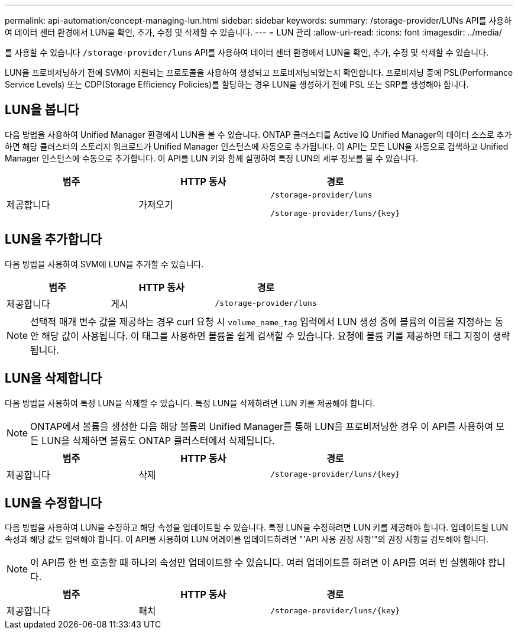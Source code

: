 ---
permalink: api-automation/concept-managing-lun.html 
sidebar: sidebar 
keywords:  
summary: /storage-provider/LUNs API를 사용하여 데이터 센터 환경에서 LUN을 확인, 추가, 수정 및 삭제할 수 있습니다. 
---
= LUN 관리
:allow-uri-read: 
:icons: font
:imagesdir: ../media/


[role="lead"]
를 사용할 수 있습니다 `/storage-provider/luns` API를 사용하여 데이터 센터 환경에서 LUN을 확인, 추가, 수정 및 삭제할 수 있습니다.

LUN을 프로비저닝하기 전에 SVM이 지원되는 프로토콜을 사용하여 생성되고 프로비저닝되었는지 확인합니다. 프로비저닝 중에 PSL(Performance Service Levels) 또는 CDP(Storage Efficiency Policies)를 할당하는 경우 LUN을 생성하기 전에 PSL 또는 SRP를 생성해야 합니다.



== LUN을 봅니다

다음 방법을 사용하여 Unified Manager 환경에서 LUN을 볼 수 있습니다. ONTAP 클러스터를 Active IQ Unified Manager의 데이터 소스로 추가하면 해당 클러스터의 스토리지 워크로드가 Unified Manager 인스턴스에 자동으로 추가됩니다. 이 API는 모든 LUN을 자동으로 검색하고 Unified Manager 인스턴스에 수동으로 추가합니다. 이 API를 LUN 키와 함께 실행하여 특정 LUN의 세부 정보를 볼 수 있습니다.

[cols="3*"]
|===
| 범주 | HTTP 동사 | 경로 


 a| 
제공합니다
 a| 
가져오기
 a| 
`/storage-provider/luns`

`+/storage-provider/luns/{key}+`

|===


== LUN을 추가합니다

다음 방법을 사용하여 SVM에 LUN을 추가할 수 있습니다.

[cols="3*"]
|===
| 범주 | HTTP 동사 | 경로 


 a| 
제공합니다
 a| 
게시
 a| 
`/storage-provider/luns`

|===
[NOTE]
====
선택적 매개 변수 값을 제공하는 경우 curl 요청 시 `volume_name_tag` 입력에서 LUN 생성 중에 볼륨의 이름을 지정하는 동안 해당 값이 사용됩니다. 이 태그를 사용하면 볼륨을 쉽게 검색할 수 있습니다. 요청에 볼륨 키를 제공하면 태그 지정이 생략됩니다.

====


== LUN을 삭제합니다

다음 방법을 사용하여 특정 LUN을 삭제할 수 있습니다. 특정 LUN을 삭제하려면 LUN 키를 제공해야 합니다.

[NOTE]
====
ONTAP에서 볼륨을 생성한 다음 해당 볼륨의 Unified Manager를 통해 LUN을 프로비저닝한 경우 이 API를 사용하여 모든 LUN을 삭제하면 볼륨도 ONTAP 클러스터에서 삭제됩니다.

====
[cols="3*"]
|===
| 범주 | HTTP 동사 | 경로 


 a| 
제공합니다
 a| 
삭제
 a| 
`+/storage-provider/luns/{key}+`

|===


== LUN을 수정합니다

다음 방법을 사용하여 LUN을 수정하고 해당 속성을 업데이트할 수 있습니다. 특정 LUN을 수정하려면 LUN 키를 제공해야 합니다. 업데이트할 LUN 속성과 해당 값도 입력해야 합니다. 이 API를 사용하여 LUN 어레이를 업데이트하려면 "'API 사용 권장 사항'"의 권장 사항을 검토해야 합니다.

[NOTE]
====
이 API를 한 번 호출할 때 하나의 속성만 업데이트할 수 있습니다. 여러 업데이트를 하려면 이 API를 여러 번 실행해야 합니다.

====
[cols="3*"]
|===
| 범주 | HTTP 동사 | 경로 


 a| 
제공합니다
 a| 
패치
 a| 
`+/storage-provider/luns/{key}+`

|===